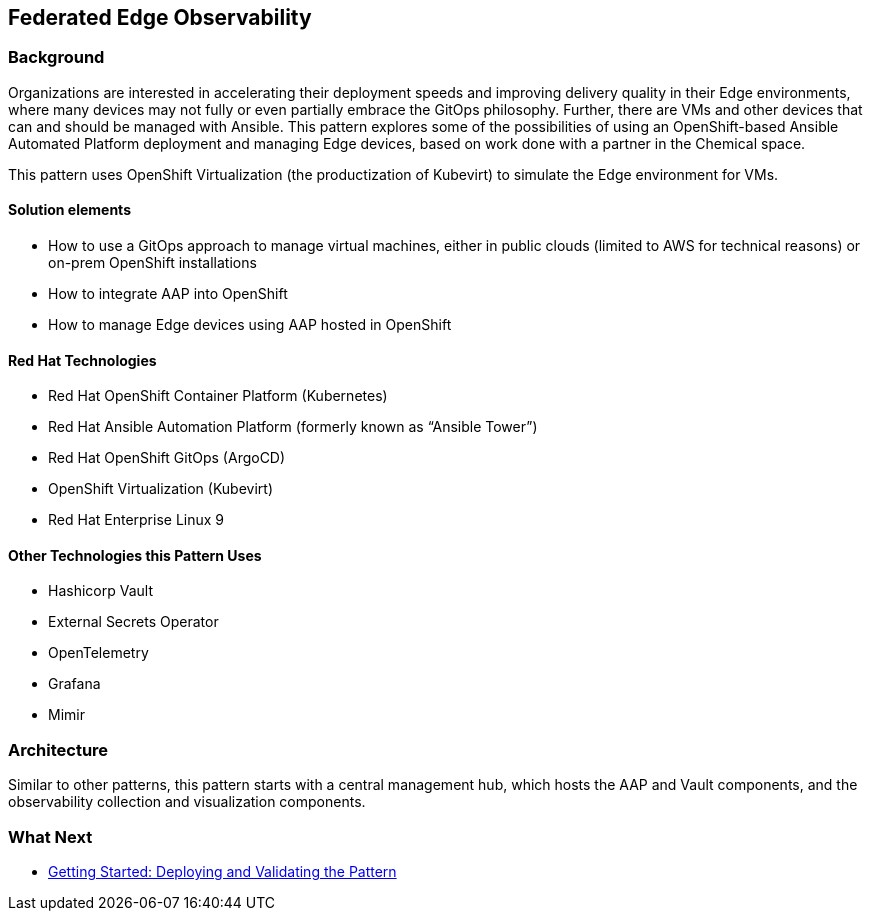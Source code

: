 == Federated Edge Observability

=== Background

Organizations are interested in accelerating their deployment speeds and
improving delivery quality in their Edge environments, where many
devices may not fully or even partially embrace the GitOps philosophy.
Further, there are VMs and other devices that can and should be managed
with Ansible. This pattern explores some of the possibilities of using
an OpenShift-based Ansible Automated Platform deployment and managing
Edge devices, based on work done with a partner in the Chemical space.

This pattern uses OpenShift Virtualization (the productization of
Kubevirt) to simulate the Edge environment for VMs.

==== Solution elements

* How to use a GitOps approach to manage virtual machines, either in
public clouds (limited to AWS for technical reasons) or on-prem
OpenShift installations
* How to integrate AAP into OpenShift
* How to manage Edge devices using AAP hosted in OpenShift

==== Red Hat Technologies

* Red Hat OpenShift Container Platform (Kubernetes)
* Red Hat Ansible Automation Platform (formerly known as "`Ansible
Tower`")
* Red Hat OpenShift GitOps (ArgoCD)
* OpenShift Virtualization (Kubevirt)
* Red Hat Enterprise Linux 9

==== Other Technologies this Pattern Uses

* Hashicorp Vault
* External Secrets Operator
* OpenTelemetry
* Grafana
* Mimir

=== Architecture

Similar to other patterns, this pattern starts with a central management
hub, which hosts the AAP and Vault components, and the observability
collection and visualization components.

=== What Next

* link:getting-started[Getting Started: Deploying and Validating the
Pattern]
